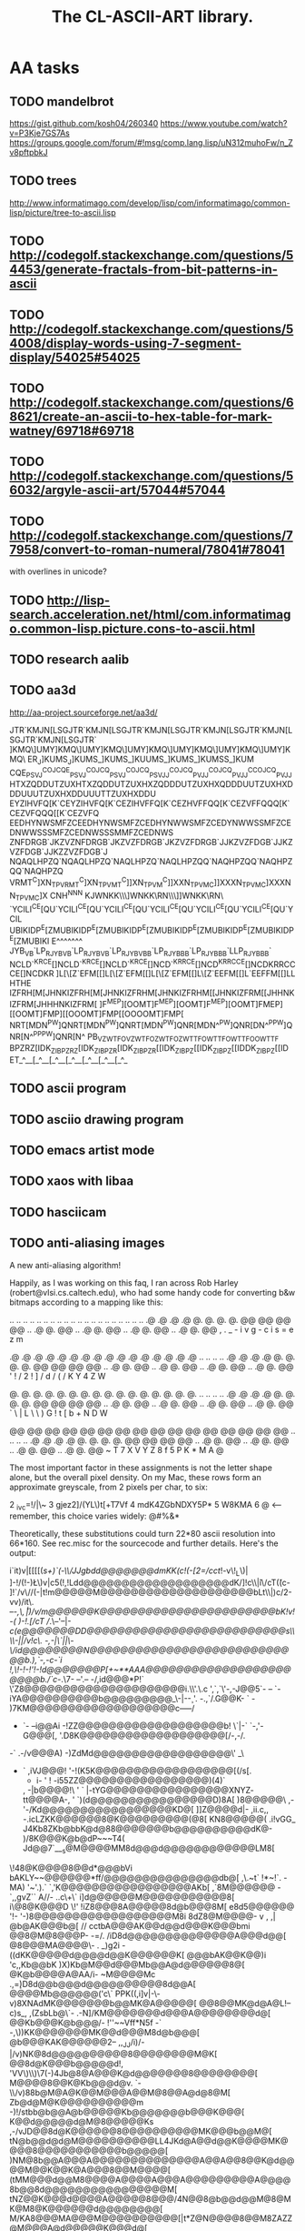 #+TITLE: The CL-ASCII-ART library.

* AA tasks
** TODO mandelbrot
   https://gist.github.com/kosh04/260340
   https://www.youtube.com/watch?v=P3Kje7GS7As
   https://groups.google.com/forum/#!msg/comp.lang.lisp/uN312muhoFw/n_Zv8pftpbkJ
** TODO trees
   http://www.informatimago.com/develop/lisp/com/informatimago/common-lisp/picture/tree-to-ascii.lisp
** TODO http://codegolf.stackexchange.com/questions/54453/generate-fractals-from-bit-patterns-in-ascii
** TODO http://codegolf.stackexchange.com/questions/54008/display-words-using-7-segment-display/54025#54025
** TODO http://codegolf.stackexchange.com/questions/68621/create-an-ascii-to-hex-table-for-mark-watney/69718#69718
** TODO http://codegolf.stackexchange.com/questions/56032/argyle-ascii-art/57044#57044
** TODO http://codegolf.stackexchange.com/questions/77958/convert-to-roman-numeral/78041#78041
   with overlines in unicode?
** TODO http://lisp-search.acceleration.net/html/com.informatimago.common-lisp.picture.cons-to-ascii.html
** TODO research aalib
** TODO aa3d
   http://aa-project.sourceforge.net/aa3d/

   JTR`KMJN[LSGJTR`KMJN[LSGJTR`KMJN[LSGJTR`KMJN[LSGJTR`KMJN[LSGJTR`KMJN[LSGJTR`
   ]KMQ\\SP]UMY]KMQ\\SP]UMY]KMQ\\SP]UMY]KMQ\\SP]UMY]KMQ\\SP]UMY]KMQ\\SP]UMY]KMQ\
   ER_J]KUMS\QPER_J]KUMS\QPER_]KUMS\QPER_]KUUMS\QPER_]KUMS\QPER_]KUMSS\QPER_]KUM
   CQE_PSVJ^COJCQE_PSVJ^COJCQ_PSVJ^COJCQ_PSVJJ^COJCQ_PVJJ^COJCQ_PVJJ^CCOJCQ_PVJJ
   HTXZQDDUTZUXHTXZQDDUTZUXHXZQDDDUTZUXHXQDDDUUTZUXHXDDDUUUTZUXHXDDUUUTTZUXHXDDU
   EYZIHVFQ[K`CEYZIHVFQ[K`CEZIHVFFQ[K`CEZHVFFQQ[K`CEZVFFQQQ[K`CEZVFQQQ[[K`CEZVFQ
   EEDHYNWSMFZCEEDHYNWSMFZCEDHYNWWSMFZCEDYNWWSSMFZCEDNWWSSSMFZCEDNWSSSMMFZCEDNWS
   ZNFDRGB`JKZVZNFDRGB`JKZVZFDRGB`JKZVZFDRGB`JJKZVZFDGB`JJKZVZFDGB`JJKZZVZFDGB`J
   NQAQLHPZQ\X`NQAQLHPZQ\X`NAQLHPZQ\X`NAQLHPZQQ\X`NAQHPZQQ\X`NAQHPZQQ\XX`NAQHPZQ
   VRMT^C]XN_TPVRMT^C]XN_TPVMT^C]]XN_TPVM^C]]XXN_TPVMC]]XXXN_TPVMC]XXXNN_TPVMC]X
   CNH^N\HYWVQMCNH^N\HYWVQMCH^N\HHYWVQMCHN\HHYYWVQMCH\HHYYYWVQMCH\HYYYWWVQMCH\HY
   KJ\A[RN\]WNKKJ\A[RN\]WNKK\A[RNN\]WNKK\[RNN\\]WNKK\RNN\\\]WNKK\RN\\\]]WNKK\RN\
   `YCILI^CE[QU`YCILI^CE[QU`YCILI^CE[QU`YCILI^CE[QU`YCILI^CE[QU`YCILI^CE[QU`YCIL
   UBIKIDP^E[ZMUBIKIDP^E[ZMUBIKIDP^E[ZMUBIKIDP^E[ZMUBIKIDP^E[ZMUBIKIDP^E[ZMUBIKI
   E^\CLHAQBGEDE^\CLHAQBGEDE^\CHAQBGEDE^\CHHAQBGEDE^\HHAQBGEDE^\HHAQQBGEDE^\HHAQ
   JYB_V_B`LP_RJYB_V_B`LP_RJYBV_B`LP_RJYBV_BB`LP_RJYB_BB`LP_RJYB_BB`LLP_RJYB_BB`
   NCLD`^KRCE[]NCLD`^KRCE[]NCLD`^KRCE[]NCD`^KRRCE[]NCD^KRRCCE[]NCDKRRCCCE[]NCDKR
   ]L[\[Z`EFM[[]L[\[Z`EFM[[]L[\[Z`EFM[[]L\[Z`EEFM[[]L\Z`EEFFM[[]L\ZEEFFFM[[]L\ZE
   HTHE\JXLNQLGHTHE\JXLNQLGHTHE\XLNQLGHTHE\XLLNQLGHTHEXLLNQQLGHTHEXLNQQQLGHTHEXL
   IZFRH[M[JHNKIZFRH[M[JHNKIZFRHM[JHNKIZFRHM[[JHNKIZFRM[[JHHNKIZFRM[JHHHNKIZFRM[
   ]F^MEP][OOMT]F^MEP][OOMT]F^MEP][OOMT]FMEP][[OOMT]FMP][[OOOMT]FMP[[OOOOMT]FMP[
   NRT[MDN^PW]QNRT[MDN^PW]QNRT[MDN^PW]QNR[MDN^^PW]QNR[DN^^PPW]QNR[N^^PPPW]QNR[N^
   PB_VZWTFO\WMPB_VZWTFO\WMPB_ZWTFO\WMPB_ZWTTFO\WMPB_WTTFO\WMPB_WTTFOO\WMPB_WTTF
   BPZRZ[IDK_ZIBPZRZ[IDK_ZIBPZR[IDK_ZIBPZR[[IDK_ZIBPZ[[IDK_ZIBPZ[[IDDK_ZIBPZ[[ID
   ET_^__[\VEXJET_^__[\VEXJET_^__[\VEXJET_^__[\VEXJET_^__[\VEXJET_^__[\VEXJET_^_

** TODO ascii program
** TODO asciio drawing program
** TODO emacs artist mode
** TODO xaos with libaa
** TODO hasciicam
** TODO anti-aliasing images
 A new anti-aliasing algorithm!

Happily, as I was working on this faq, I ran across Rob Harley
(robert@vlsi.cs.caltech.edu), who had some handy code for converting
b&w bitmaps according to a mapping like this:

  ..  ..  ..  ..  ..  ..  ..  ..  ..  ..  ..  ..  ..  ..  ..  ..
  ..  ..  ..  ..  .@  .@  .@  .@  @.  @.  @.  @.  @@  @@  @@  @@
  ..  .@  @.  @@  ..  .@  @.  @@  ..  .@  @.  @@  ..  .@  @.  @@
      ,   .   _   -   i   v   g   -   c   i   s   =   e   z   m

  .@  .@  .@  .@  .@  .@  .@  .@  .@  .@  .@  .@  .@  .@  .@  .@
  ..  ..  ..  ..  .@  .@  .@  .@  @.  @.  @.  @.  @@  @@  @@  @@
  ..  .@  @.  @@  ..  .@  @.  @@  ..  .@  @.  @@  ..  .@  @.  @@
  '   !   /   2   !   ]   /   d   /   (   /   K   Y   4   Z   W

  @.  @.  @.  @.  @.  @.  @.  @.  @.  @.  @.  @.  @.  @.  @.  @.
  ..  ..  ..  ..  .@  .@  .@  .@  @.  @.  @.  @.  @@  @@  @@  @@
  ..  .@  @.  @@  ..  .@  @.  @@  ..  .@  @.  @@  ..  .@  @.  @@
  `   \   |   L   \   \   )   G   !   t   [   b   +   N   D   W

  @@  @@  @@  @@  @@  @@  @@  @@  @@  @@  @@  @@  @@  @@  @@  @@
  ..  ..  ..  ..  .@  .@  .@  .@  @.  @.  @.  @.  @@  @@  @@  @@
  ..  .@  @.  @@  ..  .@  @.  @@  ..  .@  @.  @@  ..  .@  @.  @@
  ~   T   7   X   V   Y   Z   8   f   5   P   K   *   M   A   @

The most important factor in these assignments is not the letter
shape alone, but the overall pixel density.  On my Mac, these rows
form an approximate greyscale, from 2 pixels per char, to six:

2 _ivc=!/|\~
3 gjez2]/(YL\)t[+T7Vf
4 mdK4ZGbNDXY5P*
5 W8KMA
6 @           <-- remember, this choice varies widely: @#%&*

Theoretically, these substitutions could turn 22*80 ascii resolution
into 66*160.  See rec.misc for the sourcecode and further details.
Here's the output:

i`it)v|[[[[(//s+)`(-\\/JJgbdd@@@@@@@dmKK(c!(/-[2=/cct/!-v\!_L\)|
]-!/(!-)\L\)v|c5(!,!Ldd@@@@@@@@@@@@@@@@@@@dK/]!c\\\v|i\/cT\v((c-
]!`/v\//(-|t\VvcL!m@@@@@M@@@@@@@@@@@@@@@@@@@@bLt\\|)c/2-vv)/it\.
--/-,\,\v\,|)/v/m@@@@@@K@@@@@@@@@@@@@@@@@@@@@@@bK!v!-( )-!.[/cT
//.\--'--|-/c(e@@@@@@@DD@@@@@@@@@@@@@@@@@@@@@@@@@@s\\\\-||/v!c\.
-,-|\`||\-\/id@@@@@@@@N@@@@@@@@@@@@@@@@@@@@@@@@@@@@b.),`-,-/c-`i
!,\!-!-!'!-!d@@@@@@@P[+~**AAA@@@@@@@@@@@@@@@@@@@@@@@b/./`c-/.\7-
--'.-- -/,id@@@*P!`          \'Z8@@@@@@@@@@@@@@@@@@@@@i.\\'.\.c
',`,`\'-,-J@@5`-           -- `-iYA@@@@@@@@@@b@@@@@@@@@_\-|-\c-
'. -.,`/.G@@K- `               - )7KM@@@@@@@@@@@@@@@@@@@c-----/
- `-  --i@@Ai                    -!ZZ@@@@@@@@@@@@@@@@@@@b! \`|-`
 `-,'- G@@@[,                    '.D8K@@@@@@@@@@@@@@@@@@@[/-,-/.
-` .-/v@@@A)                      -)ZdMd@@@@@@@@@@@@@@@@@@\' _\
- ` ,iVJ@@@!                     '-!(K5K@@@@@@@@@@@@@@@@@@[(/s[.
  - i\G@@@Z-                    ' ! -i55ZZ@@@@@@@@@@@@@@@@@)(4)`
 , -|b@@@@!\                     '  ` |-tYG@@@@@@@@@@@@@@@@XNYZ-
   tt@@@@A-,                        '  `)(d@@@@@@@@@@@@@@@@D)8A[
   )8@@@@@\                         ,-'-/Kd@@@@@@@@@@@@@@@@@KD@[
  ]]Z@@@@d|-              ,ii.c,, -.icLZKK@@@@@@8@K@@@@@@@@@(@8[
  KN8@@@@@( .i!vGG_      J4Kb8ZKb@bbK@d@88@@@@@@@b@@@@@@@@@@dK@-
 )/8K@@@K@b@dP~~~T4(    Jd@@7`___s@M@@@@MM8d@@@d@@@@@@@@@@@@LM8[
\!48@K@@@@8@@d*@@@bVi   bAKLY~~@@@@@@*ff/\NM8@@@@@@@@@@@@@@@db@[
,\\Kb@@@d@.~t` !*~!`.  -MA)    '~'.).` `,'K@@@@@@@@@@@@@@@@@AKb[
,`8M@@@@@@ -`,,gvZ``    A//-  ..c\+\`    i]d@@@@@@M@@@@@@@@@@@8[
i\@8@K@@@D              \!'             !iZ8@@@8A@@@@@8d@b@@@8M[
e8d5@@@@@@             '!-             '-)8@@@@@@@@@@@@@@@@@@M8i
8dZ8@M@@@@-             v  ,          ,\tK@@@@@@@@@@@@A@@@@@@Z2|
@b@AK@@@b@[              //           cctbA@@@AK@@d@@d@@@K@@@bmi
@@8@M@8@@@P-            -=/.         /iD8d@@@@@@@@@@@@@@A@@@d@@[
@8@@@MA@@@@\-      .   _)g2i        -((dKK@@@@@d@@@@d@@K@@@@@@K[
@@@bAK@@K@@)i     'c,,Kb@@bK       )X)Kb@M@@d@@@Mb@@A@d@@@@@@8@[
@K@b@@@@A@AA/i-     ~M@@@@Mc    .,\c=)D8d@@b@@@d@@@@@@@@@@8d@@A[
@@@@Mb@@@@@@('c\`     PPK((,i]v|-\-v)8XNAdMK@@@@@@@b@@MK@A@@@@@[
@@8@@MK@d@A@L!--c)s_, ,(ZsbLb@\`- .-N]/KM@@@@@@@d@@@A@@@@@@@@d@[
@@Kb@@@K@b@@@/-  !''~~Vff*N5f -` -,\))KK@@@@@@@MK@@d@@@M8d@b@@@[
@b@@@KAK@@@@@@2--    ,,_JJ/i)/- |/v)NK@8d@@@@@@@@@@8@@@@@@@@M@K[
@@8d@K@@@b@@@@@d!,   'VV\)\\)\7(-)4Jb@8@A@@@K@d@@@@@@@8@@@@@@@@[
M@@@@8@@K@Kb@@@d@v.       `-\\/v)88b@M@A@K@@M@@@A@@M@8@@A@d@8@M[
Zb@d@M@K@@@@@@@@@@m       -)!/stbb@b@@A@b@@@@@Kb@@@@@@@b@@@K@@@[
K@@d@@@@@d@M@8@@@@@Ks   ,-/vJD@@8d@K@@@@@@8@@@@@@@@@@MK@@@b@@M@[
tN@b@@d@d@M@@@@@@@@@@LL4JKd@A@@d@@K@@@@MK@@@@8@@@@@@@@@@@b@@@@@[
)NM@8b@@A@@@A@@@@@@@@@@@@@@A@@A@@8@@K@d@@@@M@@K@@K@A@@@8@@M@@@@[
(tMM@@@d@@M8@@@@A@@@@A@@@A@@@@@@@@@A@@@@8b@@8d@@@@@@@@@@@@@@@@M[
tNZ@@K@@@d@@@@A@@@@@8@@@/4N@@8@b@@d@@M@8@MK@M8@K@@@@@@d@@@@@@@@[
M/KA8@@@MA@@@M@@@@@@@@@@[|t*Z@N@@@@8@@M8ZAZZ@M@@@A@d@@@@@K@@@d@[
bYJ4M@@@@@@A@@@@@@@@@@@@D.\'(YKKZD@8dK@5A84YZ@dM@@@@@@@@@@@@d@@[
K5dM8@8d@d@@@@@@@@8@@@@@@..-!/))ZK5AK4)AY(/XY/Z@@@A@@@d@@@M@@@@[
Y8dNA@@AK@@d@@@b@@@@@@@@@L,-,\!]]\X(5)Z/7c\\t5/K@@@@@@@@b@@@@@@[
8M8@@@A@@@A@@8@@@@@@@@@KDLt! !,-|t'(-\\!,\/,\!ZJG@@@d@Md@@@G@@@[





** 3d steriograms
          _               _
       .-~ \           .-~ \
      /     \  _      /     \ _
      ~x    .-~_)_    ~x   .-~_)_        This picture has 3 distinct layers:
        ~>x".-~   ~-.   ~x".-~   ~-.     the hat, head and face. There are
         ( /         \  ( /         \    many other examples of 3D ascii
          T  o  o     Y  T o  o      Y   around, plus there are programs
          l   <       !  l  <        !   available for the easy creation
           \  .__/   /    \  ._/    /    of SIRDS.
            "-.___.-'      "-.___.-'

** TODO update emacs to allow 256 ANSI colors
** research http://nkwiatek.com/experiments/ascii#
** TODO add TIMEZONE-EARTH-GLOBE
